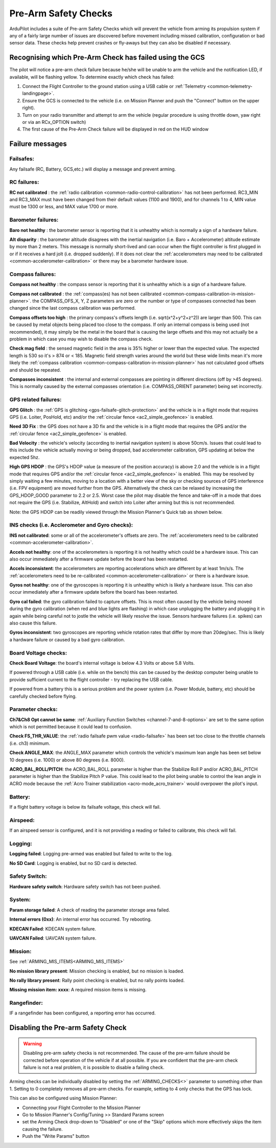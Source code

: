 .. _common-prearm-safety-checks:

=====================
Pre-Arm Safety Checks
=====================

ArduPilot includes a suite of Pre-arm Safety Checks which will prevent the
vehicle from arming its propulsion system if any of a fairly large number of issues are
discovered before movement including missed calibration, configuration
or bad sensor data. These checks help prevent crashes or fly-aways but
they can also be disabled if necessary.

..  youtube:: gZ3H2eLmStI
    :width: 100%

Recognising which Pre-Arm Check has failed using the GCS
========================================================

The pilot will notice a pre-arm check failure because he/she will be
unable to arm the vehicle and the notification LED, if available, will be flashing yellow.  To
determine exactly which check has failed:

#. Connect the Flight Controller to the ground station using a USB cable
   or :ref:`Telemetry <common-telemetry-landingpage>`.
#. Ensure the GCS is connected to the vehicle (i.e. on Mission
   Planner and push the "Connect" button on the upper right).
#. Turn on your radio transmitter and attempt to arm the vehicle
   (regular procedure is using throttle down, yaw right or via an RCx_OPTION switch)
#. The first cause of the Pre-Arm Check failure will be displayed in red
   on the HUD window

Failure messages
================

Failsafes:
----------

Any failsafe (RC, Battery, GCS,etc.) will display a message and prevent arming.

RC failures:
-------------------------------------------------

**RC not calibrated** : the :ref:`radio calibration <common-radio-control-calibration>` has not been
performed.  RC3_MIN and RC3_MAX must have been changed from their
default values (1100 and 1900), and for channels 1 to 4, MIN value must be 1300 or less, and MAX value 1700 or more.


Barometer failures:
-------------------

**Baro not healthy** : the barometer sensor is reporting that it is
unhealthy which is normally a sign of a hardware failure.

**Alt disparity** : the barometer altitude disagrees with the inertial
navigation (i.e. Baro + Accelerometer) altitude estimate by more than 2
meters.  This message is normally short-lived and can occur when the
flight controller is first plugged in or if it receives a hard jolt
(i.e. dropped suddenly).  If it does not clear the :ref:`accelerometers may need to be calibrated <common-accelerometer-calibration>` or there may
be a barometer hardware issue.

Compass failures:
-----------------

**Compass not healthy** : the compass sensor is reporting that it is
unhealthy which is a sign of a hardware failure.

**Compass not calibrated** : the :ref:`compass(es) has not been calibrated <common-compass-calibration-in-mission-planner>`.  the
COMPASS_OFS_X, Y, Z parameters are zero or the number or type of
compasses connected has been changed since the last compass calibration
was performed.

**Compass offsets too high** : the primary compass's offsets length
(i.e. sqrt(x^2+y^2+z^2)) are larger than 500.  This can be caused by
metal objects being placed too close to the compass.  If only an
internal compass is being used (not recommended), it may simply be the
metal in the board that is causing the large offsets and this may not
actually be a problem in which case you may wish to disable the compass
check.

**Check mag field** : the sensed magnetic field in the area is 35%
higher or  lower than the expected value.  The expected length is 530 so
it's > 874 or < 185.  Magnetic field strength varies around the world
but these wide limits mean it's more likely the :ref:`compass calibration <common-compass-calibration-in-mission-planner>` has not
calculated good offsets and should be repeated.

**Compasses inconsistent** : the internal and external compasses are
pointing in different directions (off by >45 degrees).  This is normally
caused by the external compasses orientation (i.e. COMPASS_ORIENT
parameter) being set incorrectly.

GPS related failures:
---------------------

**GPS Glitch** : the :ref:`GPS is glitching <gps-failsafe-glitch-protection>` and the vehicle
is in a flight mode that requires GPS (i.e. Loiter, PosHold, etc) and/or
the :ref:`circular fence <ac2_simple_geofence>` is enabled.

**Need 3D Fix** : the GPS does not have a 3D fix and the vehicle is in a
flight mode that requires the GPS and/or the :ref:`circular fence <ac2_simple_geofence>` is enabled.

**Bad Velocity** : the vehicle's velocity (according to inertial
navigation system) is above 50cm/s.  Issues that could lead to this
include the vehicle actually moving or being dropped, bad accelerometer
calibration, GPS updating at below the expected 5hz.

**High GPS HDOP** : the GPS's HDOP value (a measure of the position
accuracy) is above 2.0 and the vehicle is in a flight mode that requires
GPS and/or the :ref:`circular fence <ac2_simple_geofence>` is enabled. 
This may be resolved by simply waiting a few minutes, moving to a
location with a better view of the sky or checking sources of GPS
interference (i.e. FPV equipment) are moved further from the GPS. 
Alternatively the check can be relaxed by increasing the GPS_HDOP_GOOD
parameter to 2.2 or 2.5.  Worst case the pilot may disable the fence and
take-off in a mode that does not require the GPS (i.e. Stabilize,
AltHold) and switch into Loiter after arming but this is not
recommended.

Note: the GPS HDOP can be readily viewed through the Mission Planner's
Quick tab as shown below.

.. image:: ../images/MP_QuicHDOP.jpg
    :target: ../_images/MP_QuicHDOP.jpg

INS checks (i.e. Acclerometer and Gyro checks):
-----------------------------------------------

**INS not calibrated**: some or all of the accelerometer's offsets are
zero.  The :ref:`accelerometers need to be calibrated <common-accelerometer-calibration>`.

**Accels not healthy**: one of the accelerometers is reporting it is not
healthy which could be a hardware issue.  This can also occur
immediately after a firmware update before the board has been restarted.

**Accels inconsistent**: the accelerometers are reporting accelerations
which are different by at least 1m/s/s.  The :ref:`accelerometers need to be re-calibrated <common-accelerometer-calibration>` or there is a
hardware issue.

**Gyros not healthy**: one of the gyroscopes is reporting it is
unhealthy which is likely a hardware issue.  This can also occur
immediately after a firmware update before the board has been restarted.

**Gyro cal failed**: the gyro calibration failed to capture offsets. 
This is most often caused by the vehicle being moved during the gyro
calibration (when red and blue lights are flashing) in which case
unplugging the battery and plugging it in again while being careful not
to jostle the vehicle will likely resolve the issue.  Sensors hardware
failures (i.e. spikes) can also cause this failure.

**Gyros inconsistent**: two gyroscopes are reporting vehicle rotation
rates that differ by more than 20deg/sec.  This is likely a hardware
failure or caused by a bad gyro calibration.

Board Voltage checks:
---------------------

**Check Board Voltage**: the board's internal voltage is below 4.3 Volts
or above 5.8 Volts.

If powered through a USB cable (i.e. while on the bench) this can be
caused by the desktop computer being unable to provide sufficient
current to the flight controller - try replacing the USB cable.

If powered from a battery this is a serious problem and the power system
(i.e. Power Module, battery, etc) should be carefully checked before
flying.

Parameter checks:
-----------------

**Ch7&Ch8 Opt cannot be same**: :ref:`Auxiliary Function Switches <channel-7-and-8-options>` are set to the same option which is not permitted because it could lead to confusion.

**Check FS_THR_VALUE**: the :ref:`radio failsafe pwm value <radio-failsafe>` has been set too close to the throttle channels (i.e. ch3) minimum.

**Check ANGLE_MAX**: the ANGLE_MAX parameter which controls the
vehicle's maximum lean angle has been set below 10 degrees (i.e. 1000)
or above 80 degrees (i.e. 8000).

**ACRO_BAL_ROLL/PITCH**: the ACRO_BAL_ROLL parameter is higher than
the Stabilize Roll P and/or ACRO_BAL_PITCH parameter is higher than
the Stabilize Pitch P value.  This could lead to the pilot being unable
to control the lean angle in ACRO mode because the :ref:`Acro Trainer stabilization <acro-mode_acro_trainer>` would overpower the pilot's
input.

Battery:
--------

If a flight battery voltage is below its failsafe voltage, this check will fail.

Airspeed:
---------

If an airspeed sensor is configured, and it is not providing a reading or failed to calibrate, this check will fail.

Logging:
--------

**Logging failed**: Logging pre-armed was enabled but failed to write to the log.

**No SD Card**: Logging is enabled, but no SD card is detected.

Safety Switch:
--------------

**Hardware safety switch**: Hardware safety switch has not been pushed.

System:
-------

**Param storage failed**: A check of reading the parameter storage area failed.

**Internal errors (0xx)**: An internal error has occurred. Try rebooting.

**KDECAN Failed**: KDECAN system failure.

**UAVCAN Failed**: UAVCAN system failure.

Mission:
--------

See :ref:`ARMING_MIS_ITEMS<ARMING_MIS_ITEMS>`

**No mission library present**: Mission checking is enabled, but no mission is loaded.

**No rally library present**: Rally point checking is enabled, but no rally points loaded.

**Missing mission item: xxxx**: A required mission items is missing.


Rangefinder:
------------

IF a rangefinder has been configured, a reporting error has occurred.

Disabling the Pre-arm Safety Check
==================================

.. warning:: Disabling pre-arm safety checks is not recommended. The cause of the pre-arm failure should be corrected before operation of the vehicle if at all possible. If you are confident that the pre-arm check failure is not a real problem, it is possible to disable a failing check.

Arming checks can be individually disabled by setting the :ref:`ARMING_CHECKS<>` parameter to something other than 1. Setting to 0 completely removes all pre-arm checks. For example, setting to  4 only checks that the GPS has lock.

This can also be configured using Mission Planner:

.. image:: ../images/MP_PreArmCheckDisable.png
    :target: ../_images/MP_PreArmCheckDisable.png


-  Connecting your Flight Controller to the Mission Planner
-  Go to Mission Planner's Config/Tuning >> Standard Params screen
-  set the Arming Check drop-down to "Disabled" or one of the "Skip"
   options which more effectively skips the item causing the failure.
-  Push the "Write Params" button


